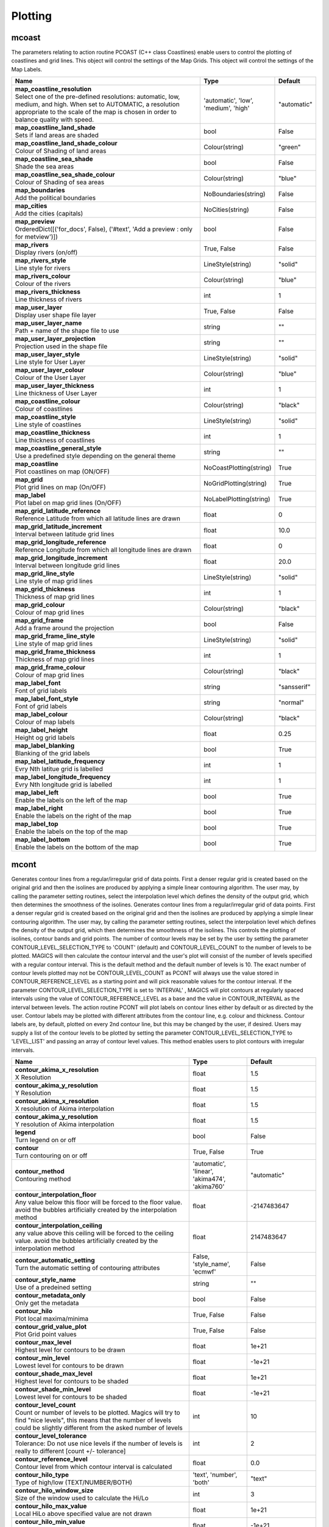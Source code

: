 Plotting
========


mcoast
------

.. ['CoastPlotting', 'Coastlines', 'GridPlotting', 'LabelPlotting']

The parameters relating to action routine PCOAST (C++ class Coastlines) enable users to control the plotting of coastlines and grid lines. This object will control the settings of the Map Grids. This object will control the settings of the Map Labels.

.. list-table::
   :header-rows: 1
   :widths: 70 20 10

   * - | Name
     - | Type
     - | Default
   * - | **map_coastline_resolution**
       | Select one of the pre-defined resolutions: automatic, low, medium, and high. When set to AUTOMATIC, a resolution appropriate to the scale of the map is chosen in order to balance quality with speed.
     - | 'automatic', 'low', 'medium', 'high'
     - | "automatic"
   * - | **map_coastline_land_shade**
       | Sets if land areas are shaded
     - | bool
     - | False
   * - | **map_coastline_land_shade_colour**
       | Colour of Shading of land areas
     - | Colour(string)
     - | "green"
   * - | **map_coastline_sea_shade**
       | Shade the sea areas
     - | bool
     - | False
   * - | **map_coastline_sea_shade_colour**
       | Colour of Shading of sea areas
     - | Colour(string)
     - | "blue"
   * - | **map_boundaries**
       | Add the political boundaries
     - | NoBoundaries(string)
     - | False
   * - | **map_cities**
       | Add the cities (capitals)
     - | NoCities(string)
     - | False
   * - | **map_preview**
       | OrderedDict([('for_docs', False), ('#text', 'Add a preview : only for metview')])
     - | bool
     - | False
   * - | **map_rivers**
       | Display rivers (on/off)
     - | True, False
     - | False
   * - | **map_rivers_style**
       | Line style for rivers
     - | LineStyle(string)
     - | "solid"
   * - | **map_rivers_colour**
       | Colour of the rivers
     - | Colour(string)
     - | "blue"
   * - | **map_rivers_thickness**
       | Line thickness of rivers
     - | int
     - | 1
   * - | **map_user_layer**
       | Display user shape file layer
     - | True, False
     - | False
   * - | **map_user_layer_name**
       | Path + name of the shape file to use
     - | string
     - | ""
   * - | **map_user_layer_projection**
       | Projection used in the shape file
     - | string
     - | ""
   * - | **map_user_layer_style**
       | Line style for User Layer
     - | LineStyle(string)
     - | "solid"
   * - | **map_user_layer_colour**
       | Colour of the User Layer
     - | Colour(string)
     - | "blue"
   * - | **map_user_layer_thickness**
       | Line thickness of User Layer
     - | int
     - | 1
   * - | **map_coastline_colour**
       | Colour of coastlines
     - | Colour(string)
     - | "black"
   * - | **map_coastline_style**
       | Line style of coastlines
     - | LineStyle(string)
     - | "solid"
   * - | **map_coastline_thickness**
       | Line thickness of coastlines
     - | int
     - | 1
   * - | **map_coastline_general_style**
       | Use a predefined style depending on the general theme
     - | string
     - | ""
   * - | **map_coastline**
       | Plot coastlines on map (ON/OFF)
     - | NoCoastPlotting(string)
     - | True
   * - | **map_grid**
       | Plot grid lines on map (On/OFF)
     - | NoGridPlotting(string)
     - | True
   * - | **map_label**
       | Plot label on map grid lines (On/OFF)
     - | NoLabelPlotting(string)
     - | True
   * - | **map_grid_latitude_reference**
       | Reference Latitude from which all latitude lines are drawn
     - | float
     - | 0
   * - | **map_grid_latitude_increment**
       | Interval between latitude grid lines
     - | float
     - | 10.0
   * - | **map_grid_longitude_reference**
       | Reference Longitude from which all longitude lines are drawn
     - | float
     - | 0
   * - | **map_grid_longitude_increment**
       | Interval between longitude grid lines
     - | float
     - | 20.0
   * - | **map_grid_line_style**
       | Line style of map grid lines
     - | LineStyle(string)
     - | "solid"
   * - | **map_grid_thickness**
       | Thickness of map grid lines
     - | int
     - | 1
   * - | **map_grid_colour**
       | Colour of map grid lines
     - | Colour(string)
     - | "black"
   * - | **map_grid_frame**
       | Add a frame around the projection
     - | bool
     - | False
   * - | **map_grid_frame_line_style**
       | Line style of map grid lines
     - | LineStyle(string)
     - | "solid"
   * - | **map_grid_frame_thickness**
       | Thickness of map grid lines
     - | int
     - | 1
   * - | **map_grid_frame_colour**
       | Colour of map grid lines
     - | Colour(string)
     - | "black"
   * - | **map_label_font**
       | Font of grid labels
     - | string
     - | "sansserif"
   * - | **map_label_font_style**
       | Font of grid labels
     - | string
     - | "normal"
   * - | **map_label_colour**
       | Colour of map labels
     - | Colour(string)
     - | "black"
   * - | **map_label_height**
       | Height og grid labels
     - | float
     - | 0.25
   * - | **map_label_blanking**
       | Blanking of the grid labels
     - | bool
     - | True
   * - | **map_label_latitude_frequency**
       | Evry Nth latitue grid is labelled
     - | int
     - | 1
   * - | **map_label_longitude_frequency**
       | Evry Nth longitude grid is labelled
     - | int
     - | 1
   * - | **map_label_left**
       | Enable the labels on the left of the map
     - | bool
     - | True
   * - | **map_label_right**
       | Enable the labels on the right of the map
     - | bool
     - | True
   * - | **map_label_top**
       | Enable the labels on the top of the map
     - | bool
     - | True
   * - | **map_label_bottom**
       | Enable the labels on the bottom of the map
     - | bool
     - | True


mcont
-----

.. ['Akima474Method', 'Akima760Method', 'AutomaticContourMethod', 'Contour', 'CountSelectionType', 'HighHiLo', 'IntervalSelectionType', 'IsoLabel', 'IsoShading', 'LevelListSelectionType', 'LowHiLo', 'NoIsoPlot', 'ValuePlot']

Generates contour lines from a regular/irregular grid of data points. First a denser regular grid is created based on the original grid and then the isolines are produced by applying a simple linear contouring algorithm. The user may, by calling the parameter setting routines, select the interpolation level which defines the density of the output grid, which then determines the smoothness of the isolines. Generates contour lines from a regular/irregular grid of data points. First a denser regular grid is created based on the original grid and then the isolines are produced by applying a simple linear contouring algorithm. The user may, by calling the parameter setting routines, select the interpolation level which defines the density of the output grid, which then determines the smoothness of the isolines. This controls the plotting of isolines, contour bands and grid points. The number of contour levels may be set by the user by setting the parameter CONTOUR_LEVEL_SELECTION_TYPE to 'COUNT' (default) and CONTOUR_LEVEL_COUNT to the number of levels to be plotted. MAGICS will then calculate the contour interval and the user's plot will consist of the number of levels specified with a regular contour interval. This is the default method and the default number of levels is 10. The exact number of contour levels plotted may not be CONTOUR_LEVEL_COUNT as PCONT will always use the value stored in CONTOUR_REFERENCE_LEVEL as a starting point and will pick reasonable values for the contour interval. If the parameter CONTOUR_LEVEL_SELECTION_TYPE is set to 'INTERVAL' , MAGICS will plot contours at regularly spaced intervals using the value of CONTOUR_REFERENCE_LEVEL as a base and the value in CONTOUR_INTERVAL as the interval between levels. The action routine PCONT will plot labels on contour lines either by default or as directed by the user. Contour labels may be plotted with different attributes from the contour line, e.g. colour and thickness. Contour labels are, by default, plotted on every 2nd contour line, but this may be changed by the user, if desired. Users may supply a list of the contour levels to be plotted by setting the parameter CONTOUR_LEVEL_SELECTION_TYPE to 'LEVEL_LIST' and passing an array of contour level values. This method enables users to plot contours with irregular intervals.

.. list-table::
   :header-rows: 1
   :widths: 70 20 10

   * - | Name
     - | Type
     - | Default
   * - | **contour_akima_x_resolution**
       | X Resolution
     - | float
     - | 1.5
   * - | **contour_akima_y_resolution**
       | Y Resolution
     - | float
     - | 1.5
   * - | **contour_akima_x_resolution**
       | X resolution of Akima interpolation
     - | float
     - | 1.5
   * - | **contour_akima_y_resolution**
       | Y resolution of Akima interpolation
     - | float
     - | 1.5
   * - | **legend**
       | Turn legend on or off
     - | bool
     - | False
   * - | **contour**
       | Turn contouring on or off
     - | True, False
     - | True
   * - | **contour_method**
       | Contouring method
     - | 'automatic', 'linear', 'akima474', 'akima760'
     - | "automatic"
   * - | **contour_interpolation_floor**
       | Any value below this floor will be forced to the floor value. avoid the bubbles artificially created by the interpolation method
     - | float
     - | -2147483647
   * - | **contour_interpolation_ceiling**
       | any value above this ceiling will be forced to the ceiling value. avoid the bubbles artificially created by the interpolation method
     - | float
     - | 2147483647
   * - | **contour_automatic_setting**
       | Turn the automatic setting of contouring attributes
     - | False, 'style_name', 'ecmwf'
     - | False
   * - | **contour_style_name**
       | Use of a predeined setting
     - | string
     - | ""
   * - | **contour_metadata_only**
       | Only get the metadata
     - | bool
     - | False
   * - | **contour_hilo**
       | Plot local maxima/minima
     - | True, False
     - | False
   * - | **contour_grid_value_plot**
       | Plot Grid point values
     - | True, False
     - | False
   * - | **contour_max_level**
       | Highest level for contours to be drawn
     - | float
     - | 1e+21
   * - | **contour_min_level**
       | Lowest level for contours to be drawn
     - | float
     - | -1e+21
   * - | **contour_shade_max_level**
       | Highest level for contours to be shaded
     - | float
     - | 1e+21
   * - | **contour_shade_min_level**
       | Lowest level for contours to be shaded
     - | float
     - | -1e+21
   * - | **contour_level_count**
       | Count or number of levels to be plotted. Magics will try to find "nice levels", this means that the number of levels could be slightly different from the asked number of levels
     - | int
     - | 10
   * - | **contour_level_tolerance**
       | Tolerance: Do not use nice levels if the number of levels is really to different [count +/- tolerance]
     - | int
     - | 2
   * - | **contour_reference_level**
       | Contour level from which contour interval is calculated
     - | float
     - | 0.0
   * - | **contour_hilo_type**
       | Type of high/low (TEXT/NUMBER/BOTH)
     - | 'text', 'number', 'both'
     - | "text"
   * - | **contour_hilo_window_size**
       | Size of the window used to calculate the Hi/Lo
     - | int
     - | 3
   * - | **contour_hilo_max_value**
       | Local HiLo above specified value are not drawn
     - | float
     - | 1e+21
   * - | **contour_hilo_min_value**
       | Local HiLo below specified value are not drawn
     - | float
     - | -1e+21
   * - | **contour_hi_max_value**
       | Local HI above specified value are not drawn
     - | float
     - | 1e+21
   * - | **contour_hi_min_value**
       | Local HI below specified value are not drawn
     - | float
     - | -1e+21
   * - | **contour_lo_max_value**
       | Local Lo above specified value are not drawn
     - | float
     - | 1e+21
   * - | **contour_lo_min_value**
       | Local Lo below specified value are not drawn
     - | float
     - | -1e+21
   * - | **contour_hilo_marker**
       | Plot hilo marker (ON/OFF)
     - | True, False
     - | False
   * - | **contour_max_level**
       | Highest level for contours to be drawn
     - | float
     - | 1e+21
   * - | **contour_min_level**
       | Lowest level for contours to be drawn
     - | float
     - | -1e+21
   * - | **contour_shade_max_level**
       | Highest level for contours to be shaded
     - | float
     - | 1e+21
   * - | **contour_shade_min_level**
       | Lowest level for contours to be shaded
     - | float
     - | -1e+21
   * - | **contour_reference_level**
       | Contour level from which contour interval is calculated
     - | float
     - | 0.0
   * - | **contour_interval**
       | Interval in data units between two contour lines
     - | float
     - | 8.0
   * - | **contour_label_type**
       | Type of label (text/number/both
     - | 'text', 'number', 'both'
     - | "number"
   * - | **contour_label_text**
       | Text for labels
     - | string
     - | ""
   * - | **contour_label_height**
       | Height of contour labels
     - | float
     - | 0.3
   * - | **contour_label_format**
       | Format of contour labels (MAGICS Format/(AUTOMATIC))
     - | string
     - | "(automatic)"
   * - | **contour_label_blanking**
       | Label Blanking
     - | bool
     - | True
   * - | **contour_label_font**
       | Name of the font
     - | string
     - | "sansserif"
   * - | **contour_label_font_style**
       | Style of the font normal/bold/italic
     - | 'normal', 'bold', 'italic'
     - | "normal"
   * - | **contour_label_colour**
       | Colour of contour labels
     - | string
     - | "contour_line_colour"
   * - | **contour_label_frequency**
       | Every Nth contour line is labelled
     - | int
     - | 2
   * - | **contour_shade_technique**
       | Technique used for shading (POLYGON_SHADING/ CELL_SHADING/ MARKER)
     - | 'polygon', 'grid_shading', 'cell_shading', 'marker'
     - | "polygon_shading"
   * - | **contour_shade_max_level**
       | Maximum level for which shading is required
     - | float
     - | 1e+21
   * - | **contour_shade_min_level**
       | Minimum level for which shading is required
     - | float
     - | -1e+21
   * - | **contour_shade_colour_method**
       | Method of generating the colours of the bands in contour shading (list/calculate/advanced)
     - | 'calculate', 'list', 'gradients', 'palette'
     - | "calculate"
   * - | **contour_max_level**
       | Highest level for contours to be drawn
     - | float
     - | 1e+21
   * - | **contour_min_level**
       | Lowest level for contours to be drawn
     - | float
     - | -1e+21
   * - | **contour_shade_max_level**
       | Highest level for contours to be shaded
     - | float
     - | 1e+21
   * - | **contour_shade_min_level**
       | Lowest level for contours to be shaded
     - | float
     - | -1e+21
   * - | **contour_level_list**
       | List of contour levels to be plotted
     - | floatarray
     - | []
   * - | **contour_hilo_type**
       | Type of high/low (TEXT/NUMBER/BOTH)
     - | 'text', 'number', 'both'
     - | "text"
   * - | **contour_hilo_window_size**
       | Size of the window used to calculate the Hi/Lo
     - | int
     - | 3
   * - | **contour_hilo_max_value**
       | Local HiLo above specified value are not drawn
     - | float
     - | 1e+21
   * - | **contour_hilo_min_value**
       | Local HiLo below specified value are not drawn
     - | float
     - | -1e+21
   * - | **contour_hi_max_value**
       | Local HI above specified value are not drawn
     - | float
     - | 1e+21
   * - | **contour_hi_min_value**
       | Local HI below specified value are not drawn
     - | float
     - | -1e+21
   * - | **contour_lo_max_value**
       | Local Lo above specified value are not drawn
     - | float
     - | 1e+21
   * - | **contour_lo_min_value**
       | Local Lo below specified value are not drawn
     - | float
     - | -1e+21
   * - | **contour_hilo_marker**
       | Plot hilo marker (ON/OFF)
     - | True, False
     - | False
   * - | **contour_line_style**
       | Style of contour line
     - | LineStyle(string)
     - | "solid"
   * - | **contour_line_thickness**
       | Thickness of contour line
     - | int
     - | 1
   * - | **contour_line_colour_rainbow**
       | if On, rainbow colouring method will be used.
     - | bool
     - | False
   * - | **contour_line_colour**
       | Colour of contour line
     - | Colour(string)
     - | "blue"
   * - | **contour_line_colour_rainbow_method**
       | Method of generating the colours for isoline
     - | 'calculate', 'list'
     - | "calculate"
   * - | **contour_line_colour_rainbow_max_level_colour**
       | Colour to be used for the max level
     - | Colour(string)
     - | "blue"
   * - | **contour_line_colour_rainbow_min_level_colour**
       | Colour to be used for the mainlevel
     - | Colour(string)
     - | "red"
   * - | **contour_line_colour_rainbow_direction**
       | Direction of colour sequencing for colouring
     - | 'clockwise', 'anti_clockwise'
     - | "anti_clockwise"
   * - | **contour_line_colour_rainbow_colour_list**
       | List of colours to be used in rainbow isolines
     - | stringarray
     - | []
   * - | **contour_line_colour_rainbow_colour_list_policy**
       | What to do if the list of colours is smaller that the list of contour: lastone/cycle
     - | ListPolicy(string)
     - | "lastone"
   * - | **contour_line_thickness_rainbow_list**
       | List of thickness to used when rainbow method is on
     - | intarray
     - | []
   * - | **contour_line_thickness_rainbow_list_policy**
       | What to do if the list of thickness is smaller that the list of contour: lastone/cycle
     - | ListPolicy(string)
     - | "lastone"
   * - | **contour_line_style_rainbow_list**
       | List of line style to used when rainbow method is on
     - | stringarray
     - | []
   * - | **contour_line_style_rainbow_list_policy**
       | What to do if the list of line styles is smaller that the list of contour: lastone/cycle
     - | ListPolicy(string)
     - | "lastone"
   * - | **contour_highlight**
       | Plot contour highlights (ON/OFF)
     - | True, False
     - | True
   * - | **contour_level_selection_type**
       | count: calculate a reasonable contour interval taking into account the min/max and the requested number of isolines. interval: regularly spaced intervals using the reference_level as base. level_list: uses the given list of levels.
     - | 'count', 'interval', 'list'
     - | "count"
   * - | **contour_label**
       | Plot labels on contour lines
     - | True, False
     - | True
   * - | **contour_shade**
       | Turn shading on
     - | True, False
     - | False
   * - | **contour_legend_only**
       | Inform the contour object do generate only the legend and not the plot!
     - | bool
     - | False
   * - | **contour_grid_value_type**
       | For Gaussian fields, plot normal (regular) values or reduced grid values. (NORMAL/REDUCED/akima). If akima, the akima grid values will be plotted
     - | 'normal', 'reduced', 'akima'
     - | "normal"
   * - | **contour_grid_value_plot_type**
       | (VALUE/MARKER/BOTH)
     - | 'value', 'marker', 'both'
     - | "value"


msymb
-----

.. ['SymbolAdvancedTableMode', 'SymbolIndividualMode', 'SymbolPlotting', 'SymbolTableMode']

Here comes the description of the SymbolTableMode object Here comes the description of the SymbolIndividualMode object This action routine (and C++object) controls the plotting of meteorological and marker symbols. Here comes the description of the SymbolTableMode object

.. list-table::
   :header-rows: 1
   :widths: 70 20 10

   * - | Name
     - | Type
     - | Default
   * - | **symbol_advanced_table_selection_type**
       | Technique to use to calculate the shading band levels.
     - | 'count', 'interval', 'list'
     - | "count"
   * - | **symbol_advanced_table_min_value**
       | Min value to plot
     - | float
     - | -1e+21
   * - | **symbol_advanced_table_max_value**
       | Max value to plot
     - | float
     - | 1e+21
   * - | **symbol_advanced_table_level_count**
       | Count or number of levels to be plotted. Magics will try to find "nice levels", this means that the number of levels could be slightly different from the requested number of levels
     - | int
     - | 10
   * - | **symbol_advanced_table_level_tolerance**
       | Tolerance: Do not use "nice levels" if the number of levels is really to different [count +/- tolerance]
     - | int
     - | 2
   * - | **symbol_advanced_table_interval**
       | Interval in data units between different bands of shading
     - | float
     - | 8.0
   * - | **symbol_advanced_table_reference_level**
       | Level from which the level interval is calculated
     - | float
     - | 0.0
   * - | **symbol_advanced_table_level_list**
       | List of shading band levels to be plotted
     - | floatarray
     - | []
   * - | **symbol_advanced_table_colour_method**
       | Method of generating the colours of the bands in polygon shading
     - | ColourTechnique(string)
     - | "calculate"
   * - | **symbol_advanced_table_max_level_colour**
       | Highest shading band colour
     - | Colour(string)
     - | "blue"
   * - | **symbol_advanced_table_min_level_colour**
       | Lowest shading band colour
     - | Colour(string)
     - | "red"
   * - | **symbol_advanced_table_colour_direction**
       | Direction of colour sequencing for plotting (CLOCKWISE/ ANTI_CLOCKWISE)
     - | 'clockwise', 'anti-clockwise'
     - | "anti_clockwise"
   * - | **symbol_advanced_table_colour_list**
       | List of colours to be used in symbol plotting
     - | stringarray
     - | []
   * - | **symbol_advanced_table_colour_list_policy**
       | What to do if the list of colours is smaller than the list of intervals: lastone/cycle
     - | ListPolicy(string)
     - | "lastone"
   * - | **symbol_advanced_table_marker_list**
       | List of markers to be used in symbol plotting
     - | intarray
     - | []
   * - | **symbol_advanced_table_marker_name_list**
       | List of markers to be used in symbol plotting symbol
     - | stringarray
     - | []
   * - | **symbol_advanced_table_marker_list_policy**
       | What to do if the list of markers is smaller than the list of intervals: lastone/cycle
     - | ListPolicy(string)
     - | "lastone"
   * - | **symbol_advanced_table_height_method**
       | Method of generating the height
     - | HeightTechnique(string)
     - | "list"
   * - | **symbol_advanced_table_height_max_value**
       | Maximum height to use
     - | float
     - | 0.2
   * - | **symbol_advanced_table_height_min_value**
       | Mininimum height to use
     - | float
     - | 0.1
   * - | **symbol_advanced_table_height_list**
       | List of heights to be used
     - | floatarray
     - | []
   * - | **symbol_advanced_table_height_list_policy**
       | What to do if the list of heights is smaller than the list of intervals: lastone/cycle
     - | ListPolicy(string)
     - | "lastone"
   * - | **symbol_advanced_table_text_list**
       | Text to display
     - | stringarray
     - | []
   * - | **symbol_advanced_table_text_list_policy**
       | What to do if the list of text is smaller that the list of intervals lastone: reuse the last one, cycle: return to the fisrt one
     - | ListPolicy(string)
     - | "cycle"
   * - | **symbol_advanced_table_text_font**
       | Font to use for text plotting.
     - | string
     - | "sansserif"
   * - | **symbol_advanced_table_text_font_size**
       | Font size
     - | float
     - | 0.25
   * - | **symbol_advanced_table_text_font_style**
       | Font Style
     - | string
     - | "normal"
   * - | **symbol_advanced_table_text_font_colour**
       | Symbol Colour
     - | Colour(string)
     - | "automatic"
   * - | **symbol_advanced_table_text_display_type**
       | How to display text none:do not display it centre : display it instead of the symbol, right : attached it to the right of the symbol, top : attached it to the top of the symbol, bottom: attached it to the bottom of the symbol,
     - | 'centre', 'none', 'right', 'left', 'top', 'bottom'
     - | "none"
   * - | **symbol_advanced_table_outlayer_method**
       | outlayer method
     - | NoOutLayerTechnique(string)
     - | "none"
   * - | **symbol_advanced_table_outlayer_min_value**
       | outlayer min value
     - | float
     - | -1e+21
   * - | **symbol_advanced_table_outlayer_max_value**
       | outlayer max value
     - | float
     - | 1e+21
   * - | **legend_user_text**
       | if set, the text to be shown for the symbol group in the legend
     - | string
     - | ""
   * - | **symbol_colour**
       | Colour of symbols.
     - | Colour(string)
     - | "blue"
   * - | **symbol_height**
       | Height of symbols.
     - | float
     - | 0.2
   * - | **symbol_marker_mode**
       | Method to select a marker : by name, by index, by image : in that case, Magics will use an external image as marker.
     - | string
     - | "index"
   * - | **symbol_marker_index**
       | Marker indice: An integer between 1 and 28
     - | int
     - | 1
   * - | **symbol_marker_name**
       | Symbol name. Choose in a list of available markers dot/circle/ww_00 ...
     - | string
     - | "dot"
   * - | **symbol_image_path**
       | Path to the image
     - | string
     - | ""
   * - | **symbol_image_format**
       | Format of the image file. If set to AUTOMATIC, the file extension will be used to determine the file type.
     - | 'automatic', 'png', 'svg'
     - | "automatic"
   * - | **symbol_image_width**
       | width of the image
     - | float
     - | -1.0
   * - | **symbol_image_height**
       | height of the image
     - | float
     - | -1.0
   * - | **symbol_text_list**
       | list of texts to plot
     - | stringarray
     - | []
   * - | **symbol_text_position**
       | Position of the text
     - | 'right', 'left', 'bottom', 'top'
     - | "right"
   * - | **symbol_text_font**
       | Font to use
     - | string
     - | "sansserif"
   * - | **symbol_text_font_size**
       | Font size
     - | float
     - | 0.25
   * - | **symbol_text_font_style**
       | Font style
     - | string
     - | "normal"
   * - | **symbol_text_font_colour**
       | Font colour.
     - | Colour(string)
     - | "automatic"
   * - | **symbol_legend_height**
       | If set, the height will be used to plot the symbols in the legend
     - | float
     - | -1.0
   * - | **legend**
       | Turn legend on or off (ON/OFF) : New Parameter!
     - | bool
     - | False
   * - | **symbol_scaling_method**
       | Turn legend on or off (ON/OFF) : New Parameter!
     - | bool
     - | False
   * - | **symbol_scaling_level_0_height**
       | Turn legend on or off (ON/OFF) : New Parameter!
     - | float
     - | 0.1
   * - | **symbol_scaling_factor**
       | Turn legend on or off (ON/OFF) : New Parameter!
     - | float
     - | 4.0
   * - | **symbol_type**
       | Defines the type of symbol plotting required
     - | 'number', 'text', 'marker', 'wind'
     - | "number"
   * - | **symbol_table_mode**
       | Specifies if plotting is to be in advanced, table (on) or individual mode (off). Note: The simple table mode is not recommended anymore, try to use the advanced mode instead, this should give you easier control of the plot.
     - | SymbolMode(string)
     - | "OFF"
   * - | **symbol_marker_mode**
       | Method to select a marker : by name, by index, by image : in that case, Magics will use an external image as marker.
     - | 'index', 'name', 'image'
     - | "index"
   * - | **symbol_format**
       | Format used to plot values (MAGICS Format/(AUTOMATIC))
     - | string
     - | "(automatic)"
   * - | **symbol_text_blanking**
       | blanking of the text
     - | bool
     - | False
   * - | **symbol_outline**
       | Add an outline to each symbol
     - | bool
     - | False
   * - | **symbol_outline_colour**
       | Colour of the outline
     - | Colour(string)
     - | "black"
   * - | **symbol_outline_thickness**
       | thickness of the outline
     - | int
     - | 1
   * - | **symbol_outline_style**
       | Line Style of outline
     - | LineStyle(string)
     - | "solid"
   * - | **symbol_connect_line**
       | Connect all the symbols with a line
     - | bool
     - | False
   * - | **symbol_connect_automatic_line_colour**
       | if on, will use the colour of the symbol
     - | bool
     - | True
   * - | **symbol_connect_line_colour**
       | Colour of the connecting line
     - | Colour(string)
     - | "black"
   * - | **symbol_connect_line_thickness**
       | thickness of the connecting line
     - | int
     - | 1
   * - | **symbol_connect_line_style**
       | Line Style of connecting line
     - | LineStyle(string)
     - | "solid"
   * - | **symbol_legend_only**
       | Inform the contour object do generate only the legend and not the plot .. [Web sdpecific]
     - | bool
     - | False
   * - | **symbol_min_table**
       | Table of minimum values. The table is used in conjunction with SYMBOL_MAX_TABLE
     - | floatarray
     - | []
   * - | **symbol_max_table**
       | Table of maximum values. The table is used in conjunction with SYMBOL_MIN_TABLE
     - | floatarray
     - | []
   * - | **symbol_marker_table**
       | Table of MARKER indices. The table is to be used in conjunction with SYMBOL_MIN_TABLE and SYMBOL_MAX_TABLE
     - | intarray
     - | []
   * - | **symbol_name_table**
       | Table of Symbol names. The table is to be used in conjunction with SYMBOL_MIN_TABLE and SYMBOL_MAX_TABLE
     - | stringarray
     - | []
   * - | **symbol_colour_table**
       | Table of SYMBOL colours. T The table is to be used in conjunction with SYMBOL_MIN_TABLE and SYMBOL_MAX_TABLE
     - | stringarray
     - | []
   * - | **symbol_height_table**
       | Table of SYMBOL heights. The table is to be used in conjunction with SYMBOL_MIN_TABLE and SYMBOL_MAX_TABLE
     - | floatarray
     - | []

